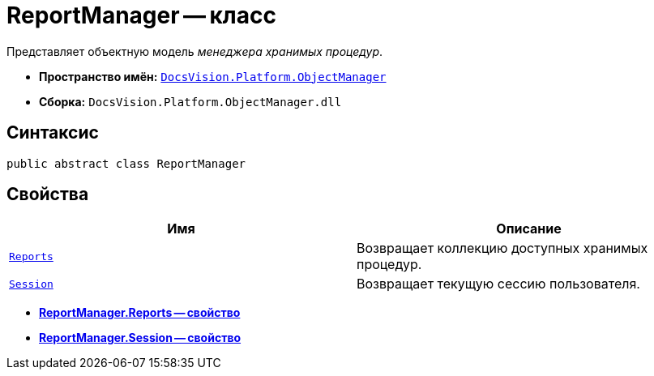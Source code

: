 = ReportManager -- класс

Представляет объектную модель _менеджера хранимых процедур_.

* *Пространство имён:* `xref:api/DocsVision/Platform/ObjectManager/ObjectManager_NS.adoc[DocsVision.Platform.ObjectManager]`
* *Сборка:* `DocsVision.Platform.ObjectManager.dll`

== Синтаксис

[source,csharp]
----
public abstract class ReportManager
----

== Свойства

[cols=",",options="header"]
|===
|Имя |Описание
|`xref:api/DocsVision/Platform/ObjectManager/ReportManager.Reports_PR.adoc[Reports]` |Возвращает коллекцию доступных хранимых процедур.
|`xref:api/DocsVision/Platform/ObjectManager/ReportManager.Session_PR.adoc[Session]` |Возвращает текущую сессию пользователя.
|===

* *xref:api/DocsVision/Platform/ObjectManager/ReportManager.Reports_PR.adoc[ReportManager.Reports -- свойство]* +
* *xref:api/DocsVision/Platform/ObjectManager/ReportManager.Session_PR.adoc[ReportManager.Session -- свойство]* +
